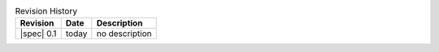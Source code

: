 .. _revision-history:
.. tabularcolumns:: | l l J |
.. table:: Revision History

   =========== =========== ====================================================
   Revision    Date        Description
   =========== =========== ====================================================
   |spec| 0.1  today       no description
   =========== =========== ====================================================
